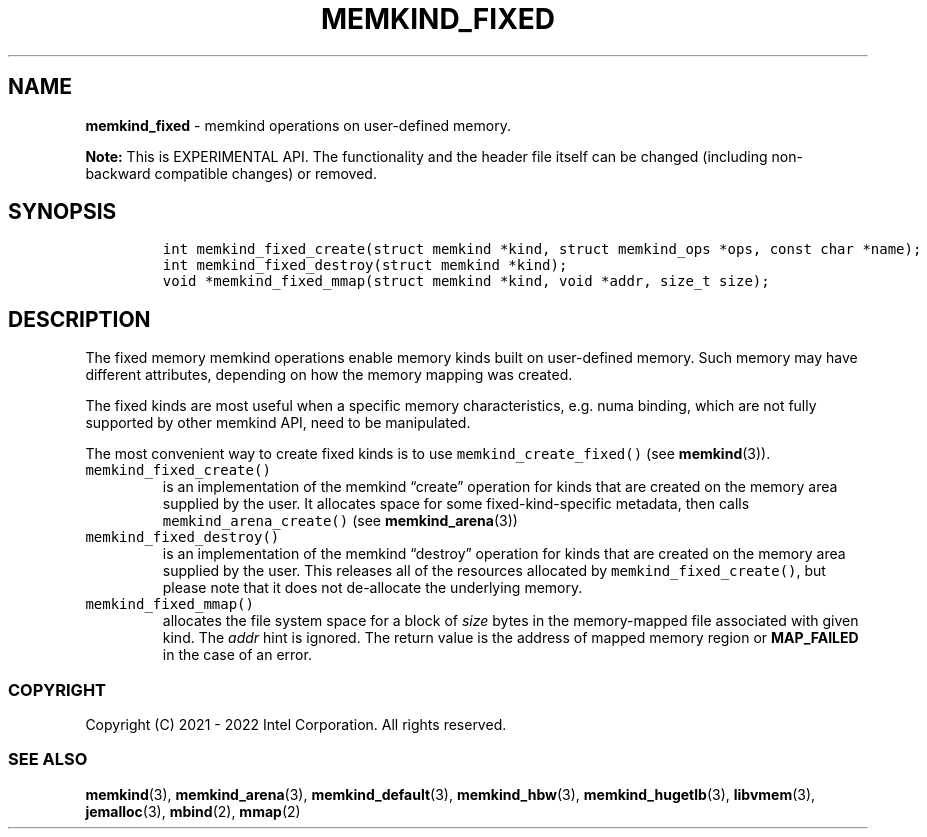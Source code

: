 .\" Automatically generated by Pandoc 2.5
.\"
.TH "MEMKIND_FIXED" "3" "2022-08-10" "MEMKIND_FIXED ver. 1.14.0+dev6+gcd4375cb" "MEMKIND_FIXED | MEMKIND Programmer's Manual"
.hy
.\" SPDX-License-Identifier: BSD-2-Clause
.\" Copyright 2022, Intel Corporation
.SH NAME
.PP
\f[B]memkind_fixed\f[R] \- memkind operations on user\-defined memory.
.PP
\f[B]Note:\f[R] This is EXPERIMENTAL API.
The functionality and the header file itself can be changed (including
non\-backward compatible changes) or removed.
.SH SYNOPSIS
.IP
.nf
\f[C]
int memkind_fixed_create(struct memkind *kind, struct memkind_ops *ops, const char *name);
int memkind_fixed_destroy(struct memkind *kind);
void *memkind_fixed_mmap(struct memkind *kind, void *addr, size_t size);
\f[R]
.fi
.SH DESCRIPTION
.PP
The fixed memory memkind operations enable memory kinds built on
user\-defined memory.
Such memory may have different attributes, depending on how the memory
mapping was created.
.PP
The fixed kinds are most useful when a specific memory characteristics,
e.g.\ numa binding, which are not fully supported by other memkind API,
need to be manipulated.
.PP
The most convenient way to create fixed kinds is to use
\f[C]memkind_create_fixed()\f[R] (see \f[B]memkind\f[R](3)).
.TP
.B \f[C]memkind_fixed_create()\f[R]
is an implementation of the memkind \[lq]create\[rq] operation for kinds
that are created on the memory area supplied by the user.
It allocates space for some fixed\-kind\-specific metadata, then calls
\f[C]memkind_arena_create()\f[R] (see \f[B]memkind_arena\f[R](3))
.TP
.B \f[C]memkind_fixed_destroy()\f[R]
is an implementation of the memkind \[lq]destroy\[rq] operation for
kinds that are created on the memory area supplied by the user.
This releases all of the resources allocated by
\f[C]memkind_fixed_create()\f[R], but please note that it does not
de\-allocate the underlying memory.
.TP
.B \f[C]memkind_fixed_mmap()\f[R]
allocates the file system space for a block of \f[I]size\f[R] bytes in
the memory\-mapped file associated with given kind.
The \f[I]addr\f[R] hint is ignored.
The return value is the address of mapped memory region or
\f[B]MAP_FAILED\f[R] in the case of an error.
.SS COPYRIGHT
.PP
Copyright (C) 2021 \- 2022 Intel Corporation.
All rights reserved.
.SS SEE ALSO
.PP
\f[B]memkind\f[R](3), \f[B]memkind_arena\f[R](3),
\f[B]memkind_default\f[R](3), \f[B]memkind_hbw\f[R](3),
\f[B]memkind_hugetlb\f[R](3), \f[B]libvmem\f[R](3),
\f[B]jemalloc\f[R](3), \f[B]mbind\f[R](2), \f[B]mmap\f[R](2)
